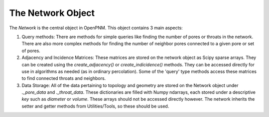 .. _network:

###############################################################################
The Network Object
###############################################################################

The *Network* is the central object in OpenPNM.  This object contains 3 main aspects:

1.  Query methods:  There are methods for simple queries like finding the number of pores or throats in the network.  There are also more complex methods for finding the number of neighbor pores connected to a given pore or set of pores.  

2.  Adjacency and Incidence Matrices:  These matrices are stored on the network object as Scipy sparse arrays. They can be created using the `create_adjacency()` or `create_indicidence()` methods.  They can be accessed directly for use in algorithms as needed (as in ordinary percolation).  Some of the 'query' type methods access these matrices to find connected throats and neighbors.  

3.  Data Storage:  All of the data pertaining to topology and geometry are stored on the Network object under `._pore_data` and `._throat_data`.  These dictionaries are filled with Numpy ndarrays, each stored under a descriptive `key` such as `diameter` or `volume`.  These arrays should not be accessed directly however.  The network inherits the setter and getter methods from Utilities/Tools, so these should be used.